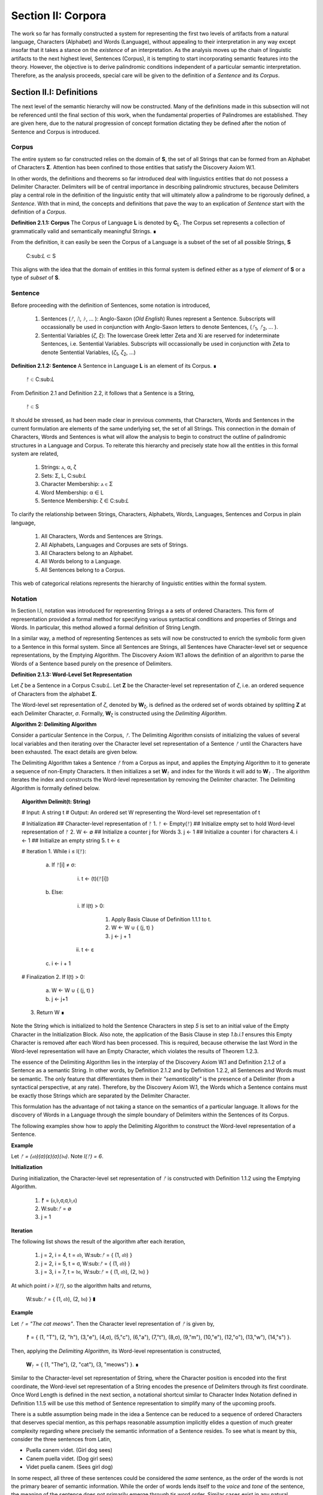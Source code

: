 .. _section_ii:

Section II: Corpora
===================

The work so far has formally constructed a system for representing the first two levels of artifacts from a natural language, Characters (Alphabet) and Words (Language), without appealing to their interpretation in any way except insofar that it takes a stance on the *existence* of an interpretation. As the analysis moves up the chain of linguistic artifacts to the next highest level, Sentences (Corpus), it is tempting to start incorporating semantic features into the theory. However, the objective is to derive palindromic conditions independent of a particular semantic interpretation. Therefore, as the analysis proceeds, special care will be given to the definition of a *Sentence* and its *Corpus*.

.. _section_ii_i:

Section II.I: Definitions
-------------------------

The next level of the semantic hierarchy will now be constructed. Many of the definitions made in this subsection will not be referenced until the final section of this work, when the fundamental properties of Palindromes are established. They are given here, due to the natural progression of concept formation dictating they be defined after the notion of Sentence and Corpus is introduced.

.. _corpus:

Corpus
^^^^^^

The entire system so far constructed relies on the domain of **S**, the set of all Strings that can be formed from an Alphabet of Characters **Σ**. Attention has been confined to those entities that satisfy the Discovery Axiom W.1.

In other words, the definitions and theorems so far introduced deal with linguistics entities that do not possess a Delimiter Character. Delimiters will be of central importance in describing palindromic structures, because Delimiters play a central role in the definition of the linguistic entity that will ultimately allow a palindrome to be rigorously defined, a *Sentence*. With that in mind, the concepts and definitions that pave the way to an explication of *Sentence* start with the definition of a *Corpus*.

.. _definition_2_1_1:

**Definition 2.1.1: Corpus** The Corpus of Language **L** is denoted by **C**:sub:`L`. The Corpus set represents a collection of grammatically valid and semantically meaningful Strings. ∎

From the definition, it can easily be seen the Corpus of a Language is a subset of the set of all possible Strings, **S**

   C:sub:`L` ⊂ S 

This aligns with the idea that the domain of entities in this formal system is defined either as a type of *element* of **S** or a type of *subset* of **S**.

.. _sentence:

Sentence
^^^^^^^^

Before proceeding with the definition of Sentences, some notation is introduced,

    1. Sentences (*ᚠ*, *ᚢ*, *ᚦ*, ... ): Anglo-Saxon (*Old English*) Runes represent a Sentence. Subscripts will occassionally be used in conjunction with Anglo-Saxon letters to denote Sentences, (*ᚠ*:sub:`1`, *ᚠ*:sub:`2`, ... ). 
    2. Sentential Variables (*ζ*, *ξ*): The lowercase Greek letter Zeta and Xi are reserved for indeterminate Sentences, i.e. Sentential Variables. Subscripts will occassionally be used in conjunction with Zeta to denote Sentential Variables, (*ζ*:sub:`1`, *ζ*:sub:`2`, ...)

.. _definition_2_1_2:

**Definition 2.1.2: Sentence** A Sentence in Language **L** is an element of its Corpus. ∎

    ᚠ ∈ C:sub:`L`

From Definition 2.1 and Definition 2.2, it follows that a Sentence is a String,

    ᚠ ∈ S

It should be stressed, as had been made clear in previous comments, that Characters, Words and Sentences in the current formulation are elements of the same underlying set, the set of all Strings. This connection in the domain of Characters, Words and Sentences is what will allow the analysis to begin to construct the outline of palindromic structures in a Language and Corpus. To reiterate this hierarchy and precisely state how all the entities in this formal system are related,

    1. Strings: ⲁ, α, ζ
    2. Sets: Σ, L, C:sub:`L`
    3. Character Membership: ⲁ ∈ Σ
    4. Word Membership: α ∈ L
    5. Sentence Membership: ζ ∈ C:sub:`L`

To clarify the relationship between Strings, Characters, Alphabets, Words, Languages, Sentences and Corpus in plain language,

    1. All Characters, Words and Sentences are Strings.
    2. All Alphabets, Languages and Corpuses are sets of Strings.
    3. All Characters belong to an Alphabet.
    4. All Words belong to a Language.
    5. All Sentences belong to a Corpus.

This web of categorical relations represents the hierarchy of linguistic entities within the formal system. 

.. _sentence_notation:

Notation
^^^^^^^^

In Section I.I, notation was introduced for representing Strings a a sets of ordered Characters. This form of representation provided a formal method for specifying various syntactical conditions and properties of Strings and Words. In particular, this method allowed a formal definition of String Length.  

In a similar way, a method of representing Sentences as sets will now be constructed to enrich the symbolic form given to a Sentence in this formal system. Since all Sentences are Strings, all Sentences have Character-level set or sequence representations, by the Emptying Algorithm. The Discovery Axiom W.1 allows the definition of an algorithm to parse the Words of a Sentence based purely on the presence of Delimiters. 

.. _definition_2_1_3:

**Definition 2.1.3: Word-Level Set Representation**

Let *ζ* be a Sentence in a Corpus C:sub:`L`. Let **Ζ** be the Character-level set representation of *ζ*, i.e. an ordered sequence of Characters from the alphabet **Σ**. 

The Word-level set representation of *ζ*, denoted by **W**:sub:`ζ`, is defined as the ordered set of words obtained by splitting **Ζ** at each Delimiter Character, *σ*. Formally, **W**:sub:`ζ` is constructed using the *Delimiting Algorithm*.

.. _delimiting_algorithm:

**Algorithm 2: Delimiting Algorithm**

Consider a particular Sentence in the Corpus, *ᚠ*. The Delimiting Algorithm consists of initializing the values of several local variables and then iterating over the Character level set representation of a Sentence *ᚠ* until the Characters have been exhausted. The exact details are given below.

The Delimiting Algorithm takes a Sentence *ᚠ* from a Corpus as input, and applies the Emptying Algorithm to it to generate a sequence of non-Empty Characters. It then initializes a set **W**:sub:`ᚠ` and index for the Words it will add to **W**:sub:`ᚠ` . The algorithm iterates the index and constructs the Word-level representation by removing the Delimiter character. The Delimiting Algorithm is formally defined below.

.. topic:: Algorithm Delimit(t: String)
    
    # Input: A string t
    # Output: An ordered set W representing the Word-level set representation of t

    # Initialization
    ## Character-level representation of ᚠ
    1. ᚠ ← Empty(ᚠ)
    ## Initialize empty set to hold Word-level representation of ᚠ
    2. W ← ∅
    ## Initialize a counter j for Words
    3. j ← 1
    ## Initialize a counter i for characters
    4. i ← 1
    ## Initialize an empty string
    5. t ← ε

    # Iteration
    1. While i ≤ l(ᚠ):
   
        a. If ᚠ[i] ≠ σ:

            i. t ← (t)(ᚠ[i])

        b. Else:

            i. If l(t) > 0:

                1. Apply Basis Clause of Definition 1.1.1 to t.
                2. W ← W ∪ { (j, t) }
                3. j ← j + 1
   
            ii. t ← ε

        c. i ← i + 1

    # Finalization
    2. If l(t) > 0:
        a. W ← W ∪ { (j, t) }
        b. j ← j+1
    3. Return W ∎

Note the String which is initialized to hold the Sentence Characters in step *5* is set to an initial value of the Empty Character in the Initialization Block. Also note, the application of the Basis Clause in step *1.b.i.1* ensures this Empty Character is removed after each Word has been processed. This is required, because otherwise the last Word in the Word-level representation will have an Empty Character, which violates the results of Theorem 1.2.3.

The essence of the Delimiting Algorithm lies in the interplay of the Discovery Axiom W.1 and Definition 2.1.2 of a Sentence as a semantic String. In other words, by Definition 2.1.2 and by Definition 1.2.2, all Sentences and Words must be semantic. The only feature that differentiates them in their *"semanticality"* is the presence of a Delimiter (from a syntactical perspective, at any rate). Therefore, by the Discovery Axiom W.1, the Words which a Sentence contains must be exactly those Strings which are separated by the Delimiter Character. 

This formulation has the advantage of not taking a stance on the semantics of a particular language. It allows for the discovery of Words in a Language through the simple boundary of Delimiters within the Sentences of its Corpus. 

The following examples show how to apply the Delimiting Algorithm to construct the Word-level representation of a Sentence. 

**Example**

Let *ᚠ = (𝔞𝔟)(σ)(ε)(σ)(𝔟𝔞)*. Note *l(ᚠ) = 6*.

**Initialization**

During initialization, the Character-level set representation of *ᚠ* is constructed with Definition 1.1.2 using the Emptying Algorithm.

   1. **ᚠ** = (𝔞,𝔟,σ,σ,𝔟,𝔞)
   2. W:sub:`ᚠ` = ∅
   3. j = 1

**Iteration**

The following list shows the result of the algorithm after each iteration,

   1. j = 2, i = 4, t = 𝔞𝔟, W:sub:`ᚠ` = { (1, 𝔞𝔟) }
   2. j = 2, i = 5, t = σ, W:sub:`ᚠ` = { (1, 𝔞𝔟) }
   3. j = 3, i = 7, t = 𝔟𝔞, W:sub:`ᚠ` = { (1, 𝔞𝔟), (2, 𝔟𝔞) }

At which point *i > l(ᚠ)*, so the algorithm halts and returns,

    W:sub:`ᚠ` = { (1, 𝔞𝔟), (2, 𝔟𝔞) } ∎

**Example** 

Let *ᚠ = "The cat meows"*. Then the Character level representation of *ᚠ* is given by, 

    **ᚠ** = { (1, "T"), (2, "h"), (3,"e"), (4,σ), (5,"c"), (6,"a"), (7,"t"), (8,σ), (9,"m"), (10,"e"), (12,"o"), (13,"w"), (14,"s") }.

Then, applying the *Delimiting Algorithm*, its Word-level representation is constructed, 

    **W**:sub:`ᚠ` = { (1, "The"), (2, "cat"), (3, "meows") }. ∎

Similar to the Character-level set representation of String, where the Character position is encoded into the first coordinate, the Word-level set representation of a String encodes the presence of Delimiters through its first coordinate. Once Word Length is defined in the next section, a notational shortcut similar to Character Index Notation defined in Definition 1.1.5 will be use this method of Sentence representation to simplify many of the upcoming proofs.

There is a subtle assumption being made in the idea a Sentence can be reduced to a sequence of ordered Characters that deserves special mention, as this perhaps reasonable assumption implicitly elides a question of much greater complexity regarding where precisely the semantic information of a Sentence resides. To see what is meant by this, consider the three sentences from Latin,

- Puella canem videt. (Girl dog sees)
- Canem puella videt. (Dog girl sees)
- Videt puella canem. (Sees girl dog)

In some respect, all three of these sentences could be considered the *same* sentence, as the order of the words is not the primary bearer of semantic information. While the order of words lends itself to the *voice* and *tone* of the sentence, the meaning of the sentence does not primarily emerge through tis word order. Similar cases exist in any natural language that uses declensions to modify the syntactic function of words, such as Greek. 

The current formal system treats these sentences in Latin as distinct Sentences. If the Latin sentences in this example are to be identified as representatives of the same semantic *"token"*, this cannot occur on the Sentence level of this formal system's linguistic hierarchy. This example suggests Sentences are not the final level of the hierarchy, and that to find the source of meaning in a Sentence, another level must be constructed on top of it capable of identifying these different manifestations as the same *"token"*.

This example does not invalidate the analysis, but it does introduce subtlety that must be appreciated. These concerns must be kept in mind while the formal notion of a Sentence is developed.

.. _word_length:

Word Length
^^^^^^^^^^^

The notion of String Length *l(s)* was introduced in Section I.I as a way of measuring the number of non-Empty Characters in a String *s*. In order to describe palindromic structures, a new notion of length will need introduced to accomodate a different *"spatial"* dimension in the domain of a Language and its Corpus: *Word Length*.

Intuitively, the length of a Sentence is the number of Words it contains. Since there is no analogue of Discovery Axiom W.1 for Sentences (nor should there be), this means Sentences may contain Delimiter Characters. The Words of a Language are separated by Delimiters in the Sentences of its Corpus. 

Definition 2.1.3 provide way of dispensing with the Delimiter Character in Sentences, while still retaining the information it provides about the demarcation of Words through the first coordinate of a Sentence's Word-level representation. With the Word-level set representation of Sentence in hand, it is a simple matter to define the notion of Word Length in the formal system.

.. _definition_2_1_4:

**Definition 2.1.4: Word Length**

Let *ζ* be a Sentence in a **C**:sub:`L`. Let **W**:sub:`ζ` be the Word-level set representation of *ζ*, as defined in Definition 2.1.3. The Word Length of the Sentence *ζ*, denoted by *Λ(ζ)*, is defined as the cardinality of the set **W**:sub:`ζ`,

    Λ(ζ) = | W:sub:`ζ` | ∎

**Example**

Consider the Sentence *ᚠ = "the dog runs"*. Its Character-level set representation would be given by,

    **ᚠ** = { (0,"t"), (1,"h"), (2,"e"), (4,σ), (5, "d"), (6, "o"), (7, "g"), (8, σ), (9, "r"), (10, "u"), (11,"n"), (12,"s") }

Its Word-level set representation would be given by,

    W:sub:`ᚠ` = { (1, "the"), (2, "dog"), (3, "runs") }

Therefore, the length of the sentence is:

    Λ(ᚠ) = | W:sub:`ᚠ` | = 3

Note, in this example, 

    l(ᚠ) = 12 ∎

This example demonstrates the essential difference in the notions of length that have been introduced. It is worthwhile to clarify the distinction between these two conceptions. 

Let *t* be a String with Character-level representation **T** and Word-level representation **W**:sub:`t`. The hierarchy of its "spatial" dimensions is given below, in order of greatest to least (this fact is proven in Section II of the Appendix with Theorem A.4.8). Terminology is introduced in parenthesis to distinguish these notions of length,

   - l(t) (String Length): The number of non-Empty Characters contained in a String.
   - Λ(t) (Word Length): The number of Words contained in a String 

Note the first level is purely syntactical. Any String *t* will have a String Length *l(t)*. However, not every String possesses Word Length, *Λ(s)*. Word Length contains semantic information. While the presence of Word Length does not necessarily mean the String is semantically coherent (see Definition 2.2.1 for a precise definition of *semantic coherence*), e.g. "asdf dog fdsa", Word Length does signal an *extension* of Strings into the semantic domain.

Word Length can be used to simplify some of the complex notation the formal system has accumulated. Similar to the Character Index Notation, a way of referring to Words in Sentences within propositions without excessive quantification is now introduced through Word Index notation.

.. _definition_2_1_5:

**Definition 2.1.5: Word Index Notation**

Let *ζ* be a Sentence with Word level set representation, **W**:sub:`ζ`,

    W:sub:`ζ` = (α:sub:`1`, α:sub:`2`, ... , α:sub:`Λ(ζ)`)

Then for any *j* such that *1 ≤ j ≤ Λ(ζ)*, the Word at index *j*, denoted ζ{j}, is defined as the Word which satisfies the following formula,

    ∀ (j, α:sub:`j`) ∈ W:sub:`ζ`: ζ{j} = α:sub:`j` . ∎

The following theorem uses this notation to proves an intuitive concept: the total number of Characters in all of the Words in a Sentence must exceed the number of Words in a Sentence (since there are no Words with a negative amount of Characters). 

.. _theorem_2_1_1:

**Theorem 2.1.1** ∀ ζ ∈ C:sub:`L`:  ∑:sub:`j=1`:sup:`Λ(ζ)` l(ζ{j}) ≥ Λ(ζ)

This theorem can be stated in natural language as follows: For any sentence *ζ* in Corpus **C**:sub:`L`, the sum of the String Lengths of the Words in *ζ* is always greater than the Word Length of *ζ*.

Assume ζ ∈ C:sub:`L`. Let *j* be a natural number such that *1 ≤ j ≤ Λ(ζ)*

For each ordered Word ζ{j} in ζ, its String Length *l(ζ{j})* must be greater 0 by the Discovery Axiom W.2 and Definition 1.1.3. Therefore, since each Word contributes at least a String Length of 1, the sum of the String Lengths *l(ζ{j})* must be greater than or equal to *Λ(ζ)*. ∎

Word Length and Word Index Notation can be used to define the notion of *Boundary Words*, which will be utilized in the main results about Palindromes. 

To illustrate another simplification effected by Index notation in formal proofs about Language, consider how laborious the proof of the following Theorem 2.1.2 would be without the ability to refer to Characters embedded in Strings and Words embedded in Sentences through Index notation. 

.. _theorem_2_1_2:

**Theorem 2.1.2** ∀ ζ, ξ ∈ C:sub:`L`: Λ(ζξ) ≤ Λ(ζ) + Λ(ξ)

Let *ζ* and *ξ* be arbitrary Sentences in **C**:sub:`L`. Let **W**:sub:`ζ` and **W**:sub:`ξ` be the Word-level representations of *ζ* and *ξ*, respectively. By Definition 2.1.4, 

    1. Λ(ζ) = | W:sub:`ζ` |
    2. Λ(ξ) = | W:sub:`ξ` |.

Let *ζξ* be the concatenation of *ζ* and *ξ*. When *ζ* is concatenated to *ξ*, there are several possible cases to consider. 

   - ζ[l(ζ)] = σ, ξ[1] = σ
   - ζ[l(ζ)] = σ, ξ[1] ≠ σ
   - ζ[l(ζ)] ≠ σ, ξ[1] = σ
   - ζ[l(ζ)] ≠ σ, ξ[1] ≠ σ

Case 1 - 3: In each of theses cases, the Words of *ζ* and the Words of *ξ* are still separated by at least one Delimiter. Therefore, no new Word is formed during concatenation, and the words in *ζξ* are simply the words of *ζ* followed by the words of *ξ*. Therefore, 

    3. Λ(ζξ) = Λ(ζ) + Λ(ξ).

Case 4: ζ[l(ζ)] ≠ σ, ξ[1] ≠ σ. 

In this case, a new Word may be formed during concatenation, but only if *ζ{Λ(ζ)}* concatenated with *ξ{1}* belongs to L (i.e., *(ζ{Λ(ζ)})(ξ{1})* if it is a compound Word). Let *t* be the String such,

    4. t = (ζ{Λ(ζ)})(ξ{1})

This result can be expressed,

    5. t ∈ L → Λ(ζξ) = Λ(ζ) + Λ(ξ) - 1.
    6. t ∉ L → Λ(ζξ) = Λ(ζ) + Λ(ξ).

In all cases, 

    Λ(ζξ) ≤ Λ(ζ) + Λ(ξ).

Since *ζ* and *ξ* were arbitrary sentences, this can be generalized,

    ∀ ζ, ξ ∈ C:sub:`L`: Λ(ζξ) ≤ Λ(ζ) + Λ(ξ) ∎

Word Length is fundamentally different to String Length with respect to the operation of concatenation. In Theorem 1.1.1, it was shown String Length sums over concatenation. Theorem 2.1.2 demonstrates the corresponding property is not necessarily true for Word Length. This is an artifact of the ability of concatenation to destroy semantic content.

.. _intervention:

Intervention
^^^^^^^^^^^^

Colloquially, in the Sentence, *"never a dull day"*, the ordered Characters *"a"*,*"d"*,*"u"*,*"l"*, *"l"* are between the Words *"never"* and *"day"*. The concept of *Intervention* is introduced into the formal system to explicate this everyday notion of *"betweenness"*. A precise definition of what it means for a Character to *intervene* two Words in a Sentence is given using the operation of Delimitation introduced in Definition 1.2.7.

.. _definition_2_1_6:

**Definition 2.1.6: Intervention**

Let *ζ* be a Sentence in C:sub:`L`. The Character *ζ[k]* is said to *intervene* the Words *ζ{i}* and *ζ{j}*, denoted as *(i/k/j)*:sub:`ζ`, if the following condition holdS

   l(DΠ:sub:`x=1`:sup:`i` ζ(x)) < k < l(ζ) - l(DΠ:sub:`x=1`:sup:`Λ(ζ) - j + 1` inv(ζ)(x)) + 1 ∎

The meaning of Definition 2.1.6 is not immediately intuitive, so a an explanation and thorough example are now presented to show how the definition corresponds to the common-sense notion of a Character falling between two Words in a Sentence.

Analyzing each component of the inequality in Definition 2.1.6: 

- l(DΠ:sub:`x=1`:sup:`i` ζ(x)): This represents the length of the Delimitation of the first i words of the sentence ζ. In simpler terms, it's the length of the string up to and including the i-th word, including the delimiters.

- k: This is the index of the character in question, ζ[k].
  
- l(ζ) - l(DΠ:sub:x=1:sup:`Λ(ζ) - j + 1` inv(ζ)(x)) + 1: This is the most complex component for the formula, so it deserves a finer analysis,
    
    1. Λ(ζ) - j + 1: This calculates the index of the word in the reversed sentence that corresponds to the j:sup:`th` word in the original sentence.
   
    2. DΠ:sub:`x=1`:sup:`Λ(ζ) - j + 1` inv(ζ)(x): This is the Delimitation of the first (Λ(ζ) - j + 1) Words of the Inverse of the Sentence *ζ*. This will correspond to the beginning portion of the reversed Sentence up to the Word that corresponds to the j:sup:`th` Word in the original Sentence.
   
    3. l(DΠ:sub:`x=1`:sup:`Λ(ζ) - j + 1` inv(ζ)(x)): This is the length of that initial portion of the reversed Sentence.
   
    4. l(ζ) - l(DΠ:sub:x=1:sup:Λ(ζ) - j + 1 inv(ζ)(x)): This subtracts the length of the initial portion of the reversed sentence from the total length of the original sentence. This gives us the length of the remaining portion of the original sentence, starting from the character after the word corresponding to j in the original sentence.
   
    5. l(ζ) - l(DΠ:sub:`x=1`:sup:`Λ(ζ) - j + 1` inv(ζ)(x)) + 1: Finally, add 1 to get the index of the first Character after the word corresponding to j in the original sentence.

To aid in the comprehension of the concept being captured with Definition 2.1.6, the following example shows how to calculate an Intervention.

**Example** 

Let *ᚠ = "repaid a regal leper"*. Note the String and Word Lengths are given by,
   
    l(ᚠ) = 20
    
    Λ(ᚠ) = 4
    
The Word-level representation of this Sentence is given by,

    W:sub:`ᚠ` = { (1, "repaid"), (2, "a"), (3, "regal"), (4, "leper") }

Note *inv(ᚠ) = "repel lager a diaper"*. This is an example of an Invertible Sentence that maintains *semantic coherence* (i.e. all of its inverted Words are Words in the Language; see Definition 2.2.1 in the next subsection for a more formal definition of *semantic coherence*), but lacks *admissibility* (i.e. it is not a grammatical or syntactical sentence; see Definition 2.3.1 for a formal definition of *admissibility*.) The Word-level representation of the Inverse is given by,

    W:sub:`inv(ᚠ)` = { (1, "repel"), (2, "lager"), (3, "a"), (4, "diaper) }
    
To see how Definition 2.1.6 can be used to assert a Character falls between two Words in a sentence, calculate the following Delimitations and String Lengths.

Consider the words *"a"* and *"leper"*. *"a"* corresponds to the Word Index 2,

    ᚠ{2} = "a"

Calculating the left-hand side of the inequality in Definition 2.1.6,

    DΠ:sub:`x=1`:sup:`2` ᚠ(x) = "repaid a"
    l(DΠ:sub:`x=1`:sup:`2` ᚠ(x)) = 8

The String Length of this Delimitation is exactly equal to the Sentence Length *up to and including the Word at Index 2*. Now note *"leper"* occupies the Word Index 4, 

    ᚠ{4} = "leper"

This corresponds to a *j = 4* in Definition 2.1.6. The upperhand limit in the Delimitation on the right-hand side of the inequality in Definition 2.1.6 is given by,

    Λ(ᚠ) - j + 1 = 4 -  4 + 1 = 1

Therefore, the corresponding Delimitation of the Inverse Sentence for Definition 2.1.6 is given by,

    DΠ:sub:`x=1`:sup:`1` inv(ᚠ)(x) = "repel"
    l(DΠ:sub:`x=1`:sup:`1` inv(ᚠ)(x)) = 5

Working from the back of the Sentence, the String Length of this Delimitation is exactly equal to the Sentence Length *up to and including the Word at Index 4*. Calculating the right-hand side of the inequality in Definition 2.1.6, 

    l(ᚠ) - l(DΠ:sub:`x=1`:sup:`1` inv(ᚠ)(x)) + 1 = 20 - 5 + 1 = 16

By Definition 2.1.6, the Characters *ᚠ[k]* between the indices of 8 and 16 (exclusive) *intervene* *ᚠ{2}* and *ᚠ{4}*, namely, 

    - ᚠ[9] = " "
    - ᚠ[10] = "r"
    - ᚠ[11] = "e"
    - ᚠ[12] = "g"
    - ᚠ[13] = "a"
    - ᚠ[14] = "l"
    - ᚠ[15] = " "

Therefore,

    - (2/9/4):sub:`ᚠ` (the 9:sup:`th` Character is between the second and fourth Word)
    - (2/10/4):sub:`ᚠ` (the 10:sup:`th` Character is between the second and fourth Word)
    - etc. ∎

As motivation for the first theorem on Interventions and a further clarification to show how Intervention and Delimitation are closely related, consider the following example.

**Example**

Let *ᚠ = "the world divides into facts"*. Then 

    Λ(ζ) = 5
    l(ζ) = 28

Consider what happens when the limits of the Delimitation of a Sentence and the Delimitation of its Inverse are such that *i = j* in the Definition 2.1.6. Let i = j = 2, i.e. consider the second Word in the Sentence, *"world"*. The relation of Intervention that obtains between *"world"* and itself should evaluate to false. In other words, no Characters intervene between a Word and itself. 

The Delimitation of the Sentence up to the Second Word is given by,

    DΠ:sub:`x=1``:sup:`2` ζ(x) = "the world"

The Delimitation of the Inverse Sentence up to the correspond index of the Second Word (e.g., 5 - 2 + 1 = 4) is given by (Note the Inverse Sentence is not a Sentence in a Corpus, nor does it possess semantic coherence),

    DΠ:sub:`x=1``:sup:`5 - 2 + 1` inv(ζ(x)) = DΠ:sub:`x=1``:sup:`4` inv(ζ(x)) = "stcaf otni sedivid dlrow"

Therefore,

    l(DΠ:sub:`x=1``:sup:`2` ζ(x)) = 9
    l(DΠ:sub:`x=1``:sup:`4` inv(ζ(x))) = 24

The sum of these String Lengths is given by,

    l(DΠ:sub:`x=1``:sup:`2` ζ(x)) + l(DΠ:sub:`x=1``:sup:`4` inv(ζ(x))) = 9 + 24 = 33

Since the total String Length of both Delimitation exceeds the String Length of the entire Sentence, there does not exist a Character Index *k* such that *k* can be said to intervene the Word at index *i = j = 2*. ∎

This example provides justification for the next theorem.

.. _theorem_2_1_3:

**Theorem 2.1.3** ∀ ζ ∈ C:sub:`L`: ∀ i, j ∈ N:sub:`Λ(ζ)`: i ≠ j ↔ ∃ n ∈ N:sub:`l(ζ)`: (i/n/j):sub:`ζ`

This theorem can be stated in natural language as follows: For any Sentence in a Corpus, there exists a Character that intervenes two Words in the Sentence if and only the Words occupy different positions. Note this doesn't exclude possibility the Words at different positions are the same Word.

Let *ζ* be an arbitrary Sentence in Corpus **C**:sub:`L` and let *i* and *j* be natural numbers such that,

    1. ζ ∈ C:sub:`L`
    2. i, j ∈ N:sub:`Λ(ζ)`
   
(→) Assume 

    3. i ≠ j

Without loss of generality (since the case i > j is symmetrical), assume 

    4. i < j

By Theorem 2.3.4, 

    5. ζ = DΠ:sub:`x=1`:sup:`Λ(ζ)` p(x)

Where 

    6. p ∈ in X:sub:`L(Λ(ζ))`

By Definition 1.2.7 of Delimitation, this means 

    7. ζ = (ζ{1})(σ)(ζ{2})(σ) ... (σ)(ζ{Λ(ζ)}) 

By step 5, *ζ{i}* comes before *ζ{j}* in the Sentence *ζ*. By the Discovery Axiom W.1, there must be at least one delimiter character between *ζ{i}* and *ζ{j}* because they are distinct Words in a valid Sentence. 

Let *σ* be a delimiter Character between *ζ{i}* and *ζ{j}*. Let *k be the index of this σ in the character-level representation of ζ (i.e., *ζ[k] = σ*).

By the Definition 1.2.7 of Delimitation, 

    8. l(DΠ:sub:`x=1`:sup:`i` ζ(x)) 
    
Will give the index of the last character of ζ{i}. Since σ comes after ζ{i}, it follows,

    9. l(DΠ:sub:`x=1`:sup:`i` ζ(x)) < k

Similarly, 

    10. l(ζ) - l(DΠ:sub:`x=1`:sup:`Λ(ζ) - j + 1` inv(ζ)(x)) + 1 
    
Gives the index of the first Character after the Word corresponding to *ζ{j}* in the original sentence. Since σ comes before this character, it follows,

    11. k < l(ζ) - l(DΠ:sub:`x=1`:sup:`Λ(ζ) - j + 1` inv(ζ)(x)) + 1

Therefore, by Definition 2.1.6, 

    12. (i/k/j):sub:`ζ`

Thus,

    13. ∃ n ∈ N:sub:`l(ζ)`: (i/n/j):sub:`ζ`

(←) Assume a Character exists at index *n* in *ζ* such that it that intervenes *ζ{i}* and *ζ{j}*,

    1. ∃ n ∈ N:sub:`l(ζ)`: (i/n/j):sub:`ζ`

By Definition 2.1.6,

    2. l(DΠ:sub:`x=1`:sup:`i` ζ(x)) < n < l(ζ) - l(DΠ:sub:`x=1`:sup:`Λ(ζ) - j + 1` inv(ζ)(x)) + 1

Assume, for the sake of contradiction, that i = j.

    3. `l(DΠ:sub:`x=1`:sup:`i` ζ(x)) < n < l(ζ) - l(DΠ:sub:`x=1`:sup:`Λ(ζ) - i + 1` inv(ζ)(x)) + 1

Now, consider the term *l(DΠ*:sub:`x=1``:sup:`i`*ζ(x))*. This represents the String Length of the Delimitation of the first *i* words of *ζ*. By the Definition 1.2.7 of Delimitation, this includes the lengths of the first *i* words and the lengths of the *(i - 1)* delimiters between them.

Similarly, consider the term *l(DΠ*:sub:`x=1`:sup:`Λ(ζ) - i + 1` *inv(ζ)(x))*. This represents the String Length of the Delimitation of the first *Λ(ζ) - i + 1* words of *inv(ζ)*.  Since *inv(ζ)* has the same words as *ζ* but inverted and in reverse order, this is equivalent to the String Length of the uninverted Sentence up to the *i*:sup:`th` word of *ζ*, measured from the last Character in the String.

The sum of the String Lengths of these two portions of the Sentence *ζ* is always greater than the String Length of the Sentence, 

    4. l(DΠ:sub:`x=1``:sup:`i` ζ(x)) + l(DΠ:sub:`x=1`:sup:`Λ(ζ) - i + 1` inv(ζ)(x)) >  l(ζ) 

This follows from the fact that these two portions of ζ are overlapping since both  include terms for *ζ{i}* (*inv(ζ){Λ(ζ) - i + 1}* would be the corresponding Word in the Delimitation of the Inverse). From step 4, it then follows,

    5. l(DΠ:sub:`x=1`:sup:`i` ζ(x)) > l(ζ) - l(DΠ:sub:`x=1`:sup:`Λ(ζ) - i + 1` inv(ζ)(x))  
    
Adding 1 to both sides maintains the inequality in step 5,

    6. l(DΠ:sub:`x=1`:sup:`i` ζ(x)) + 1 > l(ζ) - l(DΠ:sub:`x=1`:sup:`Λ(ζ) - i + 1` inv(ζ)(x)) + 1

Combining this with the left-hand side of the inequality in step 5, we get:

    7. l(DΠ:sub:`x=1`:sup:`i` ζ(x)) < n < l(DΠ:sub:`x=1`:sup:`i` ζ(x)) + 1
   
But String Lengths are integers, and by the laws of arithmeti, there cannot exists a natural number between two numbers that are successors of one another. A contradiction has been dervied. Therefore, the assumption that *i = j* must be false.

    8. i ≠ j.

With both directions of the equivalence proven, since *ζ*, *i*, and *j* were arbitrary, this can be generalized as, 

    ∀ ζ ∈ C:sub:`L`: ∀ i, j ∈ N:sub:`Λ(ζ)`: i ≠ j ↔ ∃ n ∈ N:sub:`l(ζ)`: (i/n/j):sub:`ζ` ∎

.. _theorem_2_1_4:

**Theorem 2.1.4** ∀ ζ ∈ C:sub:`L`: ∀ i, j, k ∈ N:sub:`Λ(ζ)`: ∃ n, m ∈ N:sub:`l(ζ)`: (((i/n/j):sub:`ζ`) ∧ ((j/m/k):sub:`ζ`)) → (n < m)

TODO

.. _section_ii_ii:

Section II.II: Axioms 
----------------------

In Section I, the first three axioms of the formal system were introduced. Now that definitions and notations have been introduced for Sentence and Corpus, the axioms may be expanded to further refine the character of the system being built. The Equality, Character and Discovery Axiom are reprinted below, so they may be considered in sequence with the other axioms.

Note the Discovery Axiom has been revised to employ Character Index notation. 

.. _axiom_c0:

**Axiom C.0: The Equality Axiom**

    1. ∀ ⲁ ∈ Σ: ⲁ = ⲁ
    2. ∀ ⲁ, ⲃ ∈ Σ: ⲁ = ⲃ ↔ ⲃ = ⲁ
    3. ∀ ⲁ, ⲃ ∈ Σ: (ⲁ = ⲃ ∧ ⲃ = ⲅ) → (ⲁ = ⲅ) ∎

.. _axiom_c1:

**Axiom C.1: The Character Axiom**

    ∀ ⲁ ∈ Σ: ⲁ ∈ S ∎

.. _axiom_w1:

**Axiom W.1: The Discovery Axiom ** 

    ∀ α ∈ L: [ (l(α) ≠ 0) ∧ (∀ i ∈ N:sub:`l(α)`: α[i] ≠ σ) ] ∎

.. _axiom_s2:

**Axiom S.1: The Duality Axiom**

    ( ∀ α ∈ L: ∃ ζ ∈ C:sub:`L``: α ⊂:sub:`s` ζ ) ∧ ( ∀ ζ ∈ C:sub:`L`: ∃ α ∈ L: α ⊂:sub:`s` ζ ) ∎

.. _axiom_s2:

**Axiom S.2: The Extraction Axiom**

    ∀ ζ ∈ C:sub:`L` : ∀ i ∈ N:sub:`Λ(ζ)`: ζ{i} ∈ L ∎

Two new axioms, the Duality Axiom S.1 and the Extraction Axiom S.2, have been added to the formal system to finalize its core assumptions. It is worth taking the time to analyze the structure, however minimal, these axioms imply must exist in any Language. It should be re-iterated that no assumptions have been made regarding the semantic content of a Language or its Corpus, so any insight that arises from these axioms is due to inherent linguistic structures (assuming these axioms capture the nature of real language). 

To briefly summarize the axioms previously introduced: The system *"initializes"* with the assumption of an equality relation and the selection of an Alphabet **Σ**. The Character Axiom ensures the domain of all Strings is populated. The Discovery Axiom ensures Words only traverse the set of Strings which do not contain Delimiters. With these axioms, still nothing has been said about *what* a Word is, except that it possesses a semantic character. To re-iterate, a Language and Corpus are fixed on top of the domain of all Strings outside of the system. 

The new axioms introduced in the formal system begin to characterize the syntactical properties of the next level in the lingustic hierarchy, while still maintaining their ambivalence on the semantic content contained within their respective categories.

The Duality Axiom S.1 bares a striking resemblance to the idea of *surjection* in real analysis. Recall, a function *f*: *X* → *Y* is called *surjective* if,

    ∀ y ∈ Y : ∃ x ∈ X : f(x) = y

Meaning, every element in the co-domain is mapped to at least one element in the domain. 

In a sense, the Duality Axiom S.1 asserts a type of *"double-surjectivity"* exists between the domain of Words and the co-domain of Sentences.  In plain language, the Duality Axiom asserts for every Word *α* in the Language **L**, there exists a sentence *ζ* in the Corpus **C**:sub:`L` such that *α* is contained in *ζ*, and for every Sentence *ζ* in the corpus **C**:sub:`L`, there exists a word *α* in the language **L** such that *α* is contained in *ζ*. 

However, there is a key difference between the notion of *surjection* in real analysis and the notion captured in the Duality Axiom S.1. Containment is not a strict equality relation. By Definition 1.1.6 and Definition 1.1.7, containment reduces to the existence of a mapping between Characters in different Strings. Due to the Discovery Axiom W.2, with the exception of Sentences consisting of a Single Word, a Word is contained in a Sentence but a Sentence is not contained in a Word. 

More plainly, the Duality Axiom S.1 states a Word cannot exist in a Language without being included in a Sentence of the Corpus, and a Sentence cannot exist in a Corpus without including a Word from the Language. This Axiom captures an inextricable duality between the metamathematical concepts of Sentence and Word, and the concepts of Language and Corpus: one cannot exist without implying the existence of the other. Words and Sentences do not exist in isolation. A Language and its Corpus require one another. 

The Extraction Axiom S.2 further strengthens the relationship that exists between a Corpus and Language. It states every Word in the Sentence of a Corpus must be included in a Language. This idea of being able *extract* the Words of a Language from a Sentence is captured in the terminology introduced in Definition 2.2.1 directly below. 
 
.. _definition_2_2_1:

**Definition 2.2.1: Semantic Coherence** 

A Sentence *ᚠ* is *semantically coherent* in a Language **L** if and only if **W**:sub:`ᚠ` only contains words from Language **L**. 

A Corpus C:sub:`L` is *semantically coherent* in a Language **L** if and only if the Word-level set representation of all its Sentences are semantically coherent. ∎

.. _sentence_theorems:

Theorems
^^^^^^^^

The first theorems proven using these new axioms are analogous versions of the Word theorems Theorems 1.2.1 - 1.2.3 for Sentences. These theorems, like their Word counterparts, represent the logical pre-conditions for Sentences to arise in the domain of all Strings. 

.. _theorem_2_2_1:

**Theorem 2.2.1** ∀ ζ ∈ C:sub:`L`: l(ζ) ≠ 0

Let *ζ* be an arbitrary sentence in C:sub:`L`, and let *i* be a natural number such that *1 ≤ i ≤ l(ζ)*.

By the first conjunct of the Discovery Axiom W.1 and the second conjunct of the Duality Axiom S.2,

    1. ∃ α ∈ L: α ⊂:sub:`s` ζ 
    2. ∀ α ∈ L: l(α) ≠ 0

Therefore, by Definition 1.1.7, there exists a strictly increasing and consecutive function *f* such that,

    3. ∀ i ∈ N:sub:`l(α)`: α[i] = ζ[f(i)] 
    
By Theorem 1.2.3, 

    4. ∀ i ∈ N:sub:`l(α)`: α[i] ≠ ε

Therefore, combining steps 3 and 4,

    5. ∀ i ∈ N:sub:`l(α)`: ζ[f(i)] ≠ ε

Since, by step 2, *l(α) ≠ 0*, there must be some non-zero *i* that satisfies step 5. Therefore, there is at least one non-Empty Character in *ζ*, namely, *ζ[f(i)]*. The theorem is then proven by applying Definition 1.1.3 and Theorem 2.2.1,

    6. l(ζ) ≠ 0 ∎

.. _theorem_2_2_2:

**Theorem 2.2.2** ∀ ζ ∈ C:sub:`L`: ∀ i ∈ N:sub:`l(ζ)`: ζ[i] ⊂:sub:`s` ζ

Let *ζ* be an arbitrary sentence in C:sub:`L`, and let *i* be a natural number such that *1 ≤ i ≤ l(ζ)*. By Theorem 2.2.1 and Definition 1.1.3, there must be at least one non-Empty Character in *ζ*. Let *ζ[i]* be a non-Empty Character in *ζ*. Consider the string *s* consisting of the single character *ζ[i]*, *s = ζ[i]*. Clearly, by Definition 1.1.3, 

    1. l(s) = 1

Define a function *f: {1} → {i}* such that *f(1) = i*. This function is strictly increasing and consecutive. By Definition 1.1.6 and Definition 1.1.7, since there exists a strictly increasing and consecutive function *f* from the indices of *s* to the indices of *ζ*, and since the Character at position 1 in *s* is the same as the Character at position i in *ζ* (both are *ζ[i]*), we can conclude that *s* is contained in *ζ*. Therefore, 

    2. ζ[i] ⊂:sub:`s` ζ

Since *ζ* and *i* were arbitrary, this can be generalized, 

    3. ∀ ζ ∈ C:sub:`L`: ∀ i ∈ N:sub:`l(ζ)`: ζ[i] ⊂:sub:`s` ζ ∎

.. _theorem_2_2_3:

**Theorem 2.2.3** ∀ ζ ∈ C:sub:`L` : ∀ i ∈ N:sub:`l(ζ)`:  ζ[i] ≠ ε

Let *ζ* be an arbitrary sentence in **C**:sub:`L`, and let *i* be a natural number such that *1 ≤ i ≤ l(ζ)*. By Theorem 2.2.2, 

    1. ∀ i ∈ N:sub:`l(ζ)`: ζ[i] ⊂:sub:`s` ζ

By Definition 1.1.3, String Length is the number of non-Empty Characters in a String's Character-level set representation. Since *l(ζ) > 0*, *ζ* must have at least one non-Empty character.

Since *1 ≤ i ≤ l(ζ)*, the Character at position *i* in *α*, denoted *ζ[i]*, exists and is non-Empty by Definition 1.1.2. Therefore, 

    2. *ζ[i] ≠ ε*. 

Since *ζ* and *i* are arbitrary, this can generalized,

    ∀ α ∈ L : ∀ i ∈ N:sub:`l(ζ)`: ζ[i] ≠ ε ∎

.. _theorem_2_2_4:

**Theorem 2.2.4** ∀ ζ ∈ C:sub:`L`: Λ(ζ) ≥ 1

Let *ζ* be an arbitrary sentence in **C**:sub:`L`. By the second conjunct of the Duality Axiom S.1,

    1. ∃ α ∈ L: α ⊂:sub:`s` ζ

By the first conjunct of the Discovery Axiom W.1,

    2. l(α) ≠ 0

Therefore, by Definition 1.1.7, there exists an *f* such that, 

    3. ∀ i ∈ N:sub:`l(α)`: α[i] = ζ[f(i)]

By Theorem 1.2.3, 

    4. ∀ i ∈ N:sub:`l(α)`: α[i] ≠ ε

Therefore, combining step 3 and 4,

    5. ∀ i ∈ N:sub:`l(α)`: ζ[f(i)] ≠ ε

Since *l(α) ≠ 0*, there is at least one non-Empty Character in *ζ* and therefore, by Definition 1.1.3,

    6. Λ(ζ) ≥ 1

Generalizing this over the Corpus,

    7. ∀ ζ ∈ C:sub:`L`: Λ(ζ) ≥ 1 ∎

.. _theorem_2_2_5:

**Theorem 2.2.5** ∀ ζ ∈ C:sub:`L`: ζ = DΠ:sub:`i=1`:sup:`n` ζ{i}

This theorem can be stated in natural language as follows: Every Sentence in the Corpus is the Delimitation of its own Words.

Assume 

    ζ ∈ C:sub:`L`

By Definition 2.1.3,

    W:sub:`ζ` = (α:sub:`1`, α:sub:`2`, ..., α:sub:`Λ(ζ)`) 
    
where

    α:sub:`i` ∈ L.

By Definition 1.2.5, the sequence **W**:sub:`ζ` forms a phrase P:`sub:Λ(ζ)` of length *Λ(ζ)* where 

   ∀ i ∈ N:sub:`Λ(ζ)`: P:sub:`Λ(ζ)`(i) = α:sub:`i` 
    
By Definition 1.27, the Delimitation of P:sub:`Λ(ζ)` is,

    DΠ:sub:`i=1`:sup:`Λ(ζ)` P:sub:`Λ(ζ)`(i) = (α:sub:`1`)(σ)(α:sub:`2`)(σ) ... (σ)(α:sub:`Λ(ζ)`)

The delimitation reconstructs the original sentence ζ by including the delimiters between words. Therefore:

    ζ = DΠ:sub:`i=1`:sup:`Λ(ζ)` P:sub:`Λ(ζ)`(i)

By Definition 2.1.5, 

    ∀ i ∈ N:sub:`Λ(ζ)`: ζ{i} = α:sub:`i`

Therefore,

    ζ = DΠ:sub:i=1:sup:`Λ(ζ)` ζ{i}

Since ζ was an arbitrary Sentence in the Corpus, this can be generalized,

    ∀ ζ ∈ C:sub:`L`: ζ = DΠ:sub:`i=1`:sup:`Λ(ζ)` ζ{i} ∎

.. _section_ii_iii:

Section II.III: Sentence Classes 
--------------------------------

As the astute reader has no doubt surmised at this point, the foundational operation that defines a palindromic structure in linguistics is *inversion* (i.e. a method of reversal). What may not yet be clear is how this operation of inversion propagates through the hierarchy of entities defined over its domain. As this necessary structure of interdependent inversions between hierarchical layers becomes apparent, the mathematical description of a Palindrome will seen to be a *"recursion of inversions"*.

Theorems 2.3.9 - 2.3.11 of this subsection mark the first notable results obtained from the formal system. Their empirical truth in natural language represents confirmation of the formal system's construction. These theorems demonstrate the Character-level symmetries required by invertibility propagate up through the Word-level of linguistics and manifest in conditions that must be imposed on the Word-level structure of an Invertible Sentence.

.. _admissible_sentences:

Admissible Sentences
^^^^^^^^^^^^^^^^^^^^

The notion of an *Admissible Sentence* is required to prevent a certain class of Sentence inversions from invalidating the symmetry conditions of Palindromes derived in Section III. 

To see what is meant by this concept of *admissibility*, consider the English sentence,

    ᚠ = "strap on a ton".

The Inverse of this sentence, *inv(ᚠ)*, is *semantically coherent* (Definition 2.2.1). By this it is meant every word in its inversion is part of the English language,

    inv(ᚠ) = "not a no parts"

However, this is not enough to ensure *inv(ᚠ)* is part of the Corpus, as is apparent. *Semantic coherence* is a necessary but not sufficient condition for the Inverse of a Sentence to remain in the Corpus. In order to state the requirement that must be imposed on a Sentence to remain *admissible* after inversion, the concept of Delimitation introduced in Definition 1.2.7 must now be leveraged. 

.. _definition_2_3_1:

**Definition 2.3.1: Admissible Sentences**

Let *p* be any Phrase from a Language's *n*:sup:`th` Lexicon **X**:sub:`L`(*n*). A String *t* is said to belong to the class of *Admissible Sentences of Word Length n* in Language **L**, denoted **A**(*n*), if it satisfies the following open formula

    t ∈ A(n) ↔ (∃ p ∈ Χ:sub:`L`(n): t = DΠ:sub:`i=1`:sup:`n` p(i)) ∧ (t ∈ C:sub:`L`) ∎

The notion of *admissibility* is a faint echo of *"grammaticality"*. As inversion is studied in the sentential level of the linguistic hierarchy, it is no longer permitted to ignore semantics in its entirety. Instead, semantics ingresses into the system as implicit properties the extensionally identified Sentences must obey. Before discussing this at greater length, several theorems are proved about classes of Admissible Sentences.

.. _theorem_2_3_1:

**Theorem 2.3.1** A(n) ⊆ C:sub:`L`

Let *t* be an arbitrary String such that *t* *∈* **A**(*n*). By Definition 2.3.1, this implies, *t* *∈* **C**:sub:`L`. Therefore,

    1. t ∈ A(n) → t ∈ C:sub:`L`

This is exactly the set theoretic definition of a subset. Thus,

    2. A(n) ⊆ C:sub:`L` ∎

Theorem 2.3.1 is the formal justification for quantifying Sentence Variables over the set of Admissible Sentences (i.e. all Admissable Sentences are in the Corpus), as in the following theorem.

.. _theorem_2_3_2:

**Theorem 2.3.2** ∀ ζ ∈ A(n): Λ(ζ) = n

Let *ζ* be an arbitrary sentence in **A**(*n*). By Definition 2.3.1, if *ζ* *∈* **A**(*n*), then there exists a Phrase *p* *∈* **Χ**:sub:`L`(*n*) such that 

    1. ζ ∈ C:sub:`L` ∧ ζ = DΠ:sub:`i=1`:sup:`n` p(i)

By Definition 1.2.5 and 1.2.6, a phrase *p* in **Χ**:sub:`L(n)` is an ordered sequence of *n* words such that *α*:sub:`i` *∈* **L**,

    p = (α:sub:`1`, α:sub:`2`, ..., α:sub:`n`)

By Definition 1.2.7, the Delimitation of *p* is given by,

    DΠ:sub:`i=1`:sup:`n` p(i) = (α:sub:`1`)(σ)(α:sub:`2`)(σ) ... (σ)(α:sub:`n`)

In other words, the Delimitation of *p* (which is equal to *ζ*) explicitly constructs a String with *n* Words separated by Delimiters.

By Definition 2.1.4, the Word Length *Λ(ζ)* is the number of Words in *ζ*. Since *ζ* is formed by limiting a Phrase with *n* Words, and the Delimitation process doesn't add or remove Words, the Word Length of *ζ* must be *n*. Therefore, 

    Λ(ζ) = n.

Since *ζ* was an arbitrary sentence in **A**(*n*), this can generalize as,

    ∀ ζ ∈ A(n): Λ(ζ) = n ∎

.. _theorem_2_3_3:

**Theorem 2.3.3** ∀ ζ ∈ C:sub:`L`: ζ ∈ A(Λ(ζ))

Let ζ be an arbitrary sentence in C:sub:`L`. By Definition 2.1.3, *ζ* has a Word-level representation,

    1. W:sub:`ζ` = (α:sub:`1`, α:sub:`2`, ... , α:sub:`Λ(ζ)`) 
    
Where each *α*:sub:`i` *∈* **L**. By Definition 1.2.5, the sequence (*α*:sub:`1`, *α*:sub:`2`, ... , *α*:sub:`Λ(ζ)`) forms a phrase **P**:sub:`Λ(ζ)` of length *Λ(ζ)* where P:sub:`Λ(ζ)`(i) = *α*:sub:`i` for all *i*, *1 ≤ i ≤ Λ(ζ)*.

By Definition 1.2,6, since **P**:sub:`Λ(ζ)` is a phrase of length *Λ(ζ)* and all its Words belong to L (by semantic coherence), then,

    2. P:sub:`Λ(ζ)` ∈ Χ:sub:`L`(Λ(ζ)).

By Definition 1.2.7, the Delimitation of P:sub:`Λ(ζ)` is:

    3. DΠ:sub:`i=1`:sup:`Λ(ζ)` P:sub:`Λ(ζ)`(i) = (α:sub:`1`)(σ)(α:sub:`2`)(σ) ... (σ)(α:sub:`Λ(ζ)`)

The Delimitation *DΠ*:sub:`i=1`:sup:`Λ(ζ)` **P**:sub:`Λ(ζ)`(*i*) reconstructs the original sentence *ζ*, including the Delimiters between Words. Therefore,

    4. ζ = DΠ:sub:`i=1`:sup:`Λ(ζ)` P:sub:`Λ(ζ)`(i)

By Definition 2.3.1, a String *t* is an Admissible Sentence of Word Length *n* (*t* *∈* **A**(*n*)) if and only if there exists a phrase *p* *∈* **Χ**:sub:`L`(*n*) such that,

    5. t = DΠ:sub:`i=1`:sup:`n` p(i)
    6. t ∈ C:sub:`L`

By Definition 2.3.1, since the conjunction of the three facts is true,

    7. ζ ∈ C:sub:L
    8. ζ = DΠ:sub:`i=1`:sup:`Λ(ζ)` P:sub:`Λ(ζ)`(i)
    9. P:sub:`Λ(ζ)` ∈ Χ:sub:`L`(Λ(ζ)) 
    
It follows from step 7 - step 9, *ζ* *∈* **A**(*Λ(ζ)*). Since *ζ* was an arbitrary sentence in C:sub:`L`, this can generalize as,

    ∀ ζ ∈ C:sub:L: ζ ∈ A(Λ(ζ)) ∎

.. _theorem_2_3_4:

**Theorem 2.3.4** ∀ ζ ∈ C:sub:`L`: ∃ p ∈ X:sub:`L`(Λ(ζ)): ζ = DΠ:sub:`i=1`:sup:`Λ(ζ)` p(i)

Let *ζ* be an arbitrary sentence in C:sub:`L`. By Definition 2.1.3, *ζ* has a Word-level representation,

    W:sub:`ζ`` = (α:sub:`1`, α:sub:`2`, ..., α:sub:`Λ(ζ)`) 
    
Where each *α*:sub:`i` *∈* **L**.

By Definition 1.2.5, the sequence (*α*:sub:`1`, *α*:sub:`2`, ... , *α*:sub:`Λ(ζ)`) forms a Phrase **P**:sub:`Λ(ζ)` of Word Length *Λ(ζ)* where **P**:sub:`Λ(ζ)`(i) = *α*:sub:`i`` for all *i*, *1 ≤ i ≤ Λ(ζ)*.

By Definition 1.2.6, since **P**:sub:`Λ(ζ)` is a Phrase of Word Length *Λ(ζ)* and all its words belong to **L**, then,

    P:sub:`Λ(ζ)` ∈ Χ:sub:`L(Λ(ζ))`

By Definition 1.2.7, the Delimitation of **P**:sub:`Λ(ζ)` is,

    DΠ:sub:`i=1`:sup:`Λ(ζ)` P:sub:`Λ(ζ)`(i) = (α:sub:`1`)(σ)(α:sub:`2`)(σ) ... (σ)(α:sub:`Λ(ζ)`)

The Delimitation *DΠ*:sub:`i=1`:sup:`Λ(ζ)` **P**:sub:`Λ(ζ)`(i) reconstructs the original Sentence ζ, including the Delimiters between Words. Therefore:

    ζ = DΠ:sub:`i=1`:sup:`Λ(ζ)` P:sub:`Λ(ζ)`(i)

It has been shown that for an arbitrary sentence *ζ* *∈* **C**:sub:`L`, there exists a Phrase *p* (specifically, **P**:sub:`Λ(ζ)`) in **Χ**:sub:`L`(Λ(ζ)) such that,
 
    ζ = DΠ:sub:`i=1`:sup:`Λ(ζ)` p(i). 
    
Therefore,

    ∀ ζ ∈ C:sub:`L`: ∃ p ∈ Χ:sub:`L`(Λ(ζ)): ζ = DΠ:sub:`i=1`:sup:`Λ(ζ)` p(i) ∎

The condition of *admissibility*, as will be seen in Theorem 2.3.11, prevents the *"inversion propagation"* from being a purely syntactical operation. The Inverse of a Sentences must also be Admissible in the Corpus in order to be considered an Invertible Sentence (Definition 2.3.2 in the next section). This represents a rupture or division from the realm of syntax not seen at the Word level of the linguistic hierarcy when considering the operation of inversion. In order to fully specify the conditions for Sentence invertibility, one must be able to elaborate on what it means to call a Sentence *"admissible"*; in other words, there must be grammatical rules that identify an inverted Sentence as belonging to the Corpus over and above the syntactical conditions that are imposed by invertibility.

However, this does not mean *"grammaticality"* is equivalent to *"admissibility"*. As the final section of the work will make clear, there are possible avenues available to formal analysis for parsing the concept of *"admissibility"* into finer partitions such as *"syntactical admissibility"* and *"semantic admissiblity"*. In this way, the origin of meaning in a Sentence can be narrowed down by filtering out the syntactical considerations.

.. _invertible_sentences:

Invertible Sentences
^^^^^^^^^^^^^^^^^^^^

Similarly to the progression of Words and their related concepts in the previous section, a special class of Sentences will now be classified according to their syntactical properties. In the study of palindromic structures, the notion of *Invertible Sentences* is essential. The definition, as is fitting in a work focused on palindromes, will mirror Definition 1.3.2 of an *Invertible Word*.

The notion of Invertible Sentences will first be defined extensionally, and then clarified heuristically. The following definition and theorem mirror the mechanics of Definition 1.3.2 and Theorem 1.3.2 almost exactly.

.. _definition_2_3_2:

**Definition 2.3.2: Invertible Sentences** 

Let *ζ* be any Sentence in from a Corpus **C**:sub:`L`. Then the set of Invertible Sentences **K** is defined as the set of *ζ* which satisfy the open formula,

    ζ ∈ K ↔ inv(ζ) ∈ C:sub:`L`

A Sentence *ζ* will be referred to as *invertible* if it belongs to the class of Invertible Sentences. ∎

This definition is immediately employed to derive the following theorems,

.. _theorem_2_3_5:

**Theorem 2.3.5** ∀ ζ ∈ C:sub:`L`: ζ ∈ K ↔ inv(ζ) ∈ K

Let *ζ* be any Sentence from Corpus **C**:sub:`L`.

(→) Assume ζ ∈ K

By Definition 2.3.2, the inverse of *ζ* belongs to the Corpus

    1. inv(ζ) ∈ C:sub:`L`

To show that inv(ζ) is invertible, it must be shown that,

    2. inv(inv(ζ)) ∈ C:sub:`L`

From Theorem 1.2.4, for any string *s*, 

    3. inv(inv(s)) = s.  

By Definition 2.1.1,

    1. ζ ∈ S

Where **S** is the set of all Strings. Therefore, it follows, 

    5. inv(inv(ζ)) = ζ.

From step 1 and step 5, it follows, 

    6. inv(inv(ζ)) ∈ C:sub:`L`

By Definition 2.3.2, this implies,

    7. inv(ζ) ∈ K.

(←) Assume inv(ζ) ∈ K

By Definition 2.3.2, 
    
    8. inv(inv(ζ)) ∈ C:sub:`L`

Applying Theorem 1.2.4,

    9. inv(inv(ζ)) = ζ.

From step 8 and step 9, it follows, 

    10. ζ ∈ C:sub:`L`

By Definition 2.3.2, it follows,

    11. ζ ∈ K. 

Putting both direction of the equivalence together, the theorem is shown,

    12. ∀ ζ ∈ C:sub:`L`: ζ ∈ K ↔ inv(ζ) ∈ K ∎

.. _theorem_2_3_6:

**Theorem 2.3.6** ∀ ζ ∈ C:sub:`L`: inv(ζ) ∈ K → ζ ∈ C:sub:`L`

Let *ζ* be any Sentence from Corpus **C**:sub:`L` such that *inv(ζ) ∈ K*. Then, by Definition 2.3.2,

    1. inv(inv(ζ)) ∈ C:sub:`L`

By Theorem 1.2.4,

    2. inv(inv(ζ)) = ζ

Therefore, combining step 1 and step 2,

    3. ζ ∈ C:sub:`L` 

It follows, 

    4. ∀ ζ ∈ C:sub:`L`: inv(ζ) ∈ K → ζ ∈ C:sub:`L` ∎

The notion of Invertible Sentences is not as intuitive as the notion of Invertible Words. This is due to the fact the condition of *invertibility* is not a weak condition; indeed, Sentences that are not invertible far outnumber Sentences that are invertible in a given Language (for all known natural languages, at any rate; it is conceivable a purely formal system with no semantic content or general applicability could be constructed with invertibility in mind). 

To see how strong of a condition invertibility is, the author challenges the reader to try and construct an invertible sentence in English (or whatever their native tongue might be). Section IV contains a list of Invertible Words and Reflective Words. These can be used as a "palette" for the exercise. The exercise is worthwhile, because it forces the reader to think about the mechanics of sentences and how a palindrome resides in the intersection of semantics and syntax.  

Consider the following examples phrases from English,

- no time
- dog won 
- not a ton 

All of these phrases may be *inverted* to produce semantically coherent phrases in English, 

- emit on
- now god
- not a ton 

Note the last item in this list is an example of what this work has termed a Perfect Palindrome. These examples were specially chosen to highlight the connection that exists between the class of Perfect Palindromes and the class of Invertible Sentences. It appears, based on this brief and circumstantial analysis, that *Perfect Palindromes* are a subset of a larger class of Sentences, namely, Invertible Sentences.

Due to the definition of Sentences as semantic constructs and the definition of Invertible Sentences as Sentences whose Inverses belong to the Corpus, this means Invertible Sentences are exactly those Sentences that maintain *semantic coherence* (Definition 2.2.1) and *admissibility* (Definition 2.3.1) under inversion. In order for a Sentence to be invertible it must possess symmetry on both the Character-level and the Word-level, while maintaining a semantic structure at the Sentence level that accomodates this symmetry. This connection between the symmetries in the different linguistic levels of an Invertible Sentence will be formalized and proven by the end of this subsection.

.. _theorem_2_3_7:

**Theorem 2.3.7** ∀ ζ ∈ C:sub:`L`: ∀ i ∈ N:sub:`Λ(ζ)`: ζ ∈ K → inv(ζ){i} ∈ L

Let *ζ* be a Sentence from Corpus **C**:sub:`L`. Assume *ζ* *∈* **K** . By Definition 2.3.2,

    1. inv(ζ) ∈ C:sub:`L`

By the Extraction Axiom S.2,

    2. ∀ i ∈ N:sub:`Λ(ζ)`: inv(ζ){i} ∈ L 
 
Therefore, 

    3. ζ ∈ K → inv(ζ){i} ∈ L 

Since *ζ* was arbitrary, this can be generalized over the Corpus,

    4. ∀ ζ ∈ C:sub:`L`: ∀ i ∈ N:sub:`Λ(ζ)`: ζ ∈ K → inv(ζ){i} ∈ L ∎

The next theorem shows how the inversion "distributes" over the Words of a Delimited Sentence.

.. _theorem_2_3_8:

**Theorem 2.3.8** ∀ ζ ∈ C:sub:`L`: inv(DΠ:sub:`i=1`:sup:`Λ(ζ)` ζ{i}) = DΠ:sub:`i=1`:sup:`Λ(ζ)` inv(ζ{Λ(ζ) - i + 1})

Let *ζ* be an arbitrary sentence in **C**:sub:`L`. Let *n = Λ(ζ)*. By Definition 2.1.4, this is the Word Length of *ζ*.  Let *s* denote the deDelimitation of *ζ* as follows:

    1. s = DΠ:sub:`i=1`:sup:`n` ζ{i} = (ζ{1})(σ)(ζ{2})(σ) ... (σ)(ζ{n})

By Theorem 1.2.5, for any two Strings *u* and *t*, *inv(ut) = inv(t)inv(u)*. Apply this property repeatedly to construct *inv(s)*,

    2. inv(s) = inv((ζ{1})(σ)(ζ{2})(σ) ... (σ)(ζ{n}))

Which reduces to,

    3. inv(s) = (inv(ζ{n}))(inv(σ))(inv(ζ{n-1}))(inv(σ)) ... (inv(ζ{2}))(inv(σ))(inv(ζ{1}))

Since σ is a single character, inv(σ) = σ,

    4. inv(s) = (inv(ζ{n}))(σ)(inv(ζ{n-1}))(σ) ... (σ)(inv(ζ{2}))(σ)(inv(ζ{1}))

Note that the right-hand side now has the form of a Delimitation, but with the order of Words reversed and each Word inverted.

Re-index the terms on the right-hand side to match the form of the Delimitation definition, Definition 1.2.7. Let *j = n - i + 1*. Then, as *i* goes from 1 to *n*, *j* goes from *n* to 1,

    5. inv(s) = (inv(ζ{j:sub:`n`}))(σ)(inv(ζ{j:sub:`n-1`}))(σ) ... (σ)(inv(ζ{j:sub:`2`}))(σ)(inv(ζ{j:sub:`1`}))

Where j:sub:`i` is obtained by simply substituting *n-i+1* for j. Using the Definition of DeDelimitation, the right-hand side becomes,

    6. inv(s) = DΠ:sub:`j=1`:sup:`n` inv(ζ{n - j + 1})

Recall that *s = DΠ*:sub:`i=1`:sup:`n` *ζ{i}*. Substitute this back into the equation and re-index the right-hand side for consistency to get,

    7. inv(DΠ:sub:`i=1`:sup:`n` ζ{i}) = DΠ:sub:`i=1`:sup:`n` inv(ζ{n - i + 1})

Since *ζ* was an arbitrary sentence, this can be generalized,

    8. ∀ ζ ∈ C:sub:`L`: inv(DΠ:sub:`i=1`:sup:`Λ(ζ)` ζ{i}) = DΠ:sub:`i=1`:sup:`Λ(ζ)` inv(ζ{Λ(ζ) - i + 1}) ∎

As noted in previous aside, the condition of Invertibility is strong. While the Inverse of every Sentence is defined in the domain of Strings, an Inverse Sentence does not necessarily belong to the Corpus of its uninverted form. Therefore, when a Sentence is Invertible, it will exhibit syntactical symmetries at not just the Character level, but also at the individual Word level. Before moving onto to the last batch of theorems in this section, a digression into their motivation is in order, as it will help highlight the interplay of syntactic symmetries that give rise to palindromes.

Consider the Sentences from the English language, *ᚠ = "this is a test"*, *ᚢ = "live on"*,* and *ᚦ = "step on no pets"*. Their Character-level representations would be,

    **ᚠ** = ("t", "h", "i", "s", σ, "i", "s", σ, "a", σ, "t", "e", "s", "t")

    **ᚢ** = ("l", "i", "v", "e", σ, "o", "n")

    **ᚦ** = ("s", "t", "e", "p", σ, "o", "n", σ, "n", "o", σ, "p", "e", "t", "s")

The Character-level representation of their Inverses, would be,

    **inv(ᚠ)** = ("t", "s", "e", "t", σ, "a", σ, "s", "i", σ, "s", "i", "h", "t")

    **ing(ᚢ)** = ("n", "o", σ, "e", "v", "i", "l")

    **inv(ᚦ)** = ("s", "t", "e", "p", σ, "o", "n", σ, "n", "o", σ, "p", "e", "t", "s")

In the case of *ᚠ*, it's *inv(ᚠ)* is not a Sentence in the Corpus, since none of the Words in it belong to the Language (English). Notice that the Delimiters (*σ*) still appear at the same indices in both *ᚠ* and *inv(ᚠ)*, just in reversed order. In *ᚠ*, the Delimiters are at indices 4, 7, and 9. In *inv(ᚠ)*, the Delimiters are at indices 9, 7, and 4 (counting from the beginning of the reversed string). So, while the sequence of Delimiters is reversed, their positions relative to the beginning and end of the String remain the same. Since the Delimiting Algorithm identifies Words based on Delimiter positions, this means application of the algorithm to the reversed Character-level representation, results in the same limiting of the linguistic "*entities*" (Strings) which correspond to Words, but in reversed order and inverted.

In the case of *ᚢ*, it's *inv(ᚢ)* belongs to the Corpus, since all of its Words belong to the Language (English) and have semantic coherence in *ᚢ*, and the inverted Sentence is admissible. This means *ᚢ* belongs to the class of Invertible Sentences in English. Take note, none of the Words that belong to *ᚢ* (or more precisely, to one of the ordered pairs of **W**:sub:`ᚢ`) belong to *inv(ᚢ)* (or more precisely, to one of the ordered pairs of **W**:sub:`inv(ᚢ)`). However, there does appear to be a relationship between the Words which appear in *ᚢ* and *inv(ᚢ)*, namely, they must be Invertible. The Word *"live"* inverts into *"evil"*, while *"on"* inverts into *"no"*. In other words, based on this preliminary heuristic analysis, if a Sentence is to be Invertible, the Words which belong to it must belong to the class of Invertible Words **I**.

In the case of *ᚦ*, a similar situation is found. Each Word in *ᚦ* is Invertible and pairs with its Inverse Word in *inv(ᚦ)*, e.g. *"pets"* and *"step"* form an Invertible pair, etc. This means, for the same reasons as *ᚢ*, *ᚦ* belongs to the class of Invertible Sentences. However, there is a symmetry embodied in *ᚦ* over and above the pairing of its constituent Words into Invertible pairs. Not only is *inv(ᚦ)* a Sentence in the Corpus, but it's equal to *ᚦ* itself. Indeed, *ᚦ* belongs to a special class of English sentences: Palindromes. 

Note, in order for the Sentence to invert, i.e. the case of *ᚢ* and *ᚦ*, the order of the Words in the inverted Sentences must be the reversed order of the inverted Words in the uninverted Sentence. In other words, the inversion defined on the String *"propagates"* up through the levels of the semantic hierarchy and manifests at each level in the form of a semantic inversion. This will be discussed in greater detail after the next theorems are established.

These last theorems encapsulate these important properties of Invertible Sentences. When Palindromes are formally defined in the next section, these theorems will be used extensively to prove the main results of this work. 

.. _theorem_2_3_9:

**Theorem 2.3.9** ∀ ζ ∈ C:sub:`L`: ∀ i ∈ N:sub:`Λ(ζ)`: ζ ∈ K → inv(ζ){i} = inv(ζ{Λ(ζ) - i + 1})

Let *ζ* be an arbitrary Invertible Sentence in **C**:sub:`L` for *i* such that *1 ≤ i ≤ Λ(ζ)*. By Definition 2.2.2, 

    1. inv(ζ) ∈ C:sub:`L`.

By the Extraction Axiom S.2, 

    2. ζ{i} ∈ L. 

By Definition 1.3.2, a Word *α* is invertible if and only if both *α* and its inverse, *inv(α)*, are in **L**,

    3. α ∈ I ↔ inv(α) ∈ L

Therefore, since **L** is closed under inversion for Invertible Words , 

    4. inv(ζ{i}) ∈ L.

*inv(ζ)* can be constructed by concatenating the inverses of the words in ζ in reverse order, with delimiters inserted appropriately. Since by step 1 *inv(ζ)* is a Sentence in the Corpus, **W**:sub:`inv(ζ)` can be constructed by the Delimiting Algorithm (Definition 2.1.3). 

    5. W:sub:`inv(ζ)` = (inv(ζ{Λ(ζ)}), inv(ζ{Λ(ζ)-1}), ..., inv(ζ{1}))

By Definition 2.1.9, 

    6. inv(ζ){i} = inv(ζ{Λ(ζ)-i+1})

Generalization: Since ζ and i were arbitrary, this can be generalized,

    7. ∀ ζ ∈ C:sub:L: ζ ∈ K → ∀ i ∈ N:sub:`Λ(ζ)`: inv(ζ){i} = inv(ζ{Λ(ζ) - i + 1}) ∎

A brief interjection is necessary to discuss the significance of Theorem 2.3.8. The result shown in Theorem 2.3.8 is a direct result of the *"propagation of inversion"* mentioned in the introduction to this subsection.

As Theorem 1.3.1 showed, Definition 1.3.1 of Reflective Words is equivalent to a definition that simply requires *α* satisfy the String equality relation, 

    α = inv(α)

Another way of stating this is through logical equivalence, as Theorem 1.3.2 shows,

    α ∈ L ↔ inv(α) ∈ L
    
In turn, Definition 1.2.4 of String Inversion states in order for this to be the case, it must also be the case its Character satisfy,

    α[i] = α[l(α) - i + 1] 

In other words, a Word is its own Inverse exactly when its Characters are in inverted orders. 

In a similar fashion, as Theorems 2.3.3 and 2.3.4 demonstrate by way of syllogism, a Sentence in a Corpus is invertible if its Inverse belongs to the Corpus,

    ζ ∈ C:sub:`L` ↔ inv(ζ) ∈ C:sub:`L`

Theorem 2.3.8 *"propagates"* the Character-level symmetries up through the Words in the Sentence, by stating the Words in an invertible Sentence must be inverted Words of the Sentence in reversed order,

    inv(ζ){i} = inv(ζ{Λ(ζ) - i + 1})

An imporant note to make is the *direction* of the implication in Theorem 2.3.9. A bidirectional equivalence would allow one to infer from the above equation that a Sentence is invertible. However, the direction of Theorem 2.3.9 cannot be strengthened, as the following Theorem 2.3.10 makes clear.

Theorem 2.3.10 also makes clear why Definition 2.3.1 of Admissible Sentence of Word Length *n* is essential to understanding invertibility. 

.. _theorem_2_3_10:

**Theorem 2.3.10** ∀ ζ ∈ C:sub:`L`: ζ ∈ K ↔ (∀ i ∈ N:sub:`Λ(ζ)`: inv(ζ){i} = inv(ζ{Λ(ζ) - i + 1})) ∧ (inv(ζ) ∈ A(Λ(ζ)))

This theorem can be stated in natural language as follows: For every sentence *ζ* in the Corpus C:sub:`L`, *ζ* is invertible if and only if,

(→) Let ζ be an arbitrary invertible sentence in C:sub:`L`.

    1. The i:sup:`th` Word of inv(ζ) is the inverse of the (Λ(ζ) - i + 1):sup:`th` Word of ζ
    2. inv(ζ) is an admissible sentence of word length Λ(ζ).

Since ζ ∈ K, by Definition 2.3.2, 

    3. inv(ζ) ∈ C:sub:`L`.

By Theorem 2.3.5, the Words in the *inv(ζ)* must be in the reversed order of the inverted Words in *ζ*,

    4. ∀ i ∈ N:sub:`Λ(ζ)`: inv(ζ){i} = inv(ζ{Λ(ζ) - i + 1})

By Theorem 2.3.4, the inverse of *ζ*, *inv(ζ)*, can be expressed as the DeDelimitation of the inverses of the Words of *ζ* in reverse order,

    5. inv(ζ) = DΠ:sub:`i=1`:sup:`Λ(ζ)` inv(ζ{Λ(ζ) - i + 1})

This is equivalent to,

    6. inv(ζ) = DΠ:sub:`i=1`:sup:`Λ(ζ)` inv(ζ){i}

Since *inv(ζ)* *∈* **C**:sub:`L` by assumption (step 1) and *inv(ζ)* has the same Word Length as *ζ* which is *Λ(ζ)*, and *inv(ζ)* is a Delimitation of Words from **L**, by Definition 2.3.1, it follows that,

    7. inv(ζ) ∈ A(Λ(ζ)).

Therefore, both conditions hold, 

    8. ∀ i ∈ N:sub:`Λ(ζ)`: inv(ζ){i} = inv(ζ{Λ(ζ) - i + 1})
    9. inv(ζ) ∈ A(Λ(ζ))

(←) Assume that for an arbitrary sentence *ζ* *∈* **C**:sub:`L`, the following holds,

    1. ∀ i ∈ N:sub:`Λ(ζ)`: inv(ζ){i} = inv(ζ{Λ(ζ) - i + 1})
    2. inv(ζ) ∈ A(Λ(ζ))


By Definition 2.3.1, since *inv(ζ)* *∈* **A**(*Λ(ζ)*), it follows immediately, 

    3. inv(ζ) ∈ C:sub:`L`

By Definition 2.3.2, it follows, 

    4. ζ ∈ K

Therefore, the bidirectional theorem holds. ∎

Just as the notion of Word Length introduced a dimension of *"semanticality"* to the formal system, so too does the notion of an Admissible Sentence introduce a dimension of *"grammaticality"*. Theorem 2.3.10 takes no stance on what constitutes an Admissible Sentence, what sort of grammatical forms and structures might define this notion, except to say it must be the result of a Delimitation of Words that belongs to the Corpus. 

The significance of Theorem 2.3.10 is the additional syntactical constraint that is imposed over and above *admissibility* into a Corpus when a Sentence under goes inversion. Not only must the Inverse Sentence possess *admissibility*, the pre-cursor to *grammaticality*, but it must also display Word-level symmetry. This is definitively confirmed by Theorem 2.3.11.

.. _theorem_2_3_11:

**Theorem 2.3.11** ∀ ζ ∈ C:sub:`L`: ζ ∈ K → ∀ i ∈ N:sub:`Λ(ζ)`: ζ{i} ∈ I

This theorem can be stated in natural language as follows: For every Invertible Sentence *ζ* in the Corpus **C**:sub:`L`, every Word in *ζ* is an Invertible Word.

Let *ζ* be an arbitrary Invertible Sentence in C:sub:`L`, and let *i* be a natural number such that *1 ≤ i ≤ Λ(ζ)*. Since *ζ* *∈* **K**, by Definition 2.3.2, 

    1. inv(ζ) ∈ C:sub:`L`.

By Definition 2.1.5, *ζ{i}* refers to the Word at index *i* in the Word-level representation of *ζ*. By Theorem 2.3.9,

    2. ∀ i ∈ N:sub:`Λ(ζ)`: inv(ζ){i} = inv(ζ{Λ(ζ) - i + 1})

By the Extraction Axiom S.2, since *ζ* *∈* **C**:sub:`L`, all Words in its Word-level representation belong to **L**. Therefore, *ζ{i}* *∈* **L** for all *i* such that *1 ≤ i ≤ Λ(ζ)*.

Since *inv(ζ)* *∈* **C**:sub:`L` (from step 1) and each word *inv(ζ){i}* is the inverse of a word in ζ (from step 2), by Axiom S.2, all the Words in the Word-level representation of *inv(ζ)* belong to L,

    3. inv(ζ){i} ∈ L

By Definition 1.3.2 of Invertible Words, this means that *ζ{i}* is an Invertible Word. Therefore, *ζ{i}* *∈* **I**. Since *ζ* and *i* were arbitrary, this can generalize, 

    ∀ ζ ∈ C:sub:`L`: ζ ∈ K → ∀ i ∈ N:sub:`Λ(ζ)`: ζ{i} ∈ I ∎

The contrapositive of Theorem 2.3.10 provides a schema for searching for Invertible Sentences. If any of Words in a Sentence are not Invertible, then the Sentence is not Invertible. In other words, it suffices to find a single word in a Sentence that is not Invertible to show the entire Sentence is not Invertible.